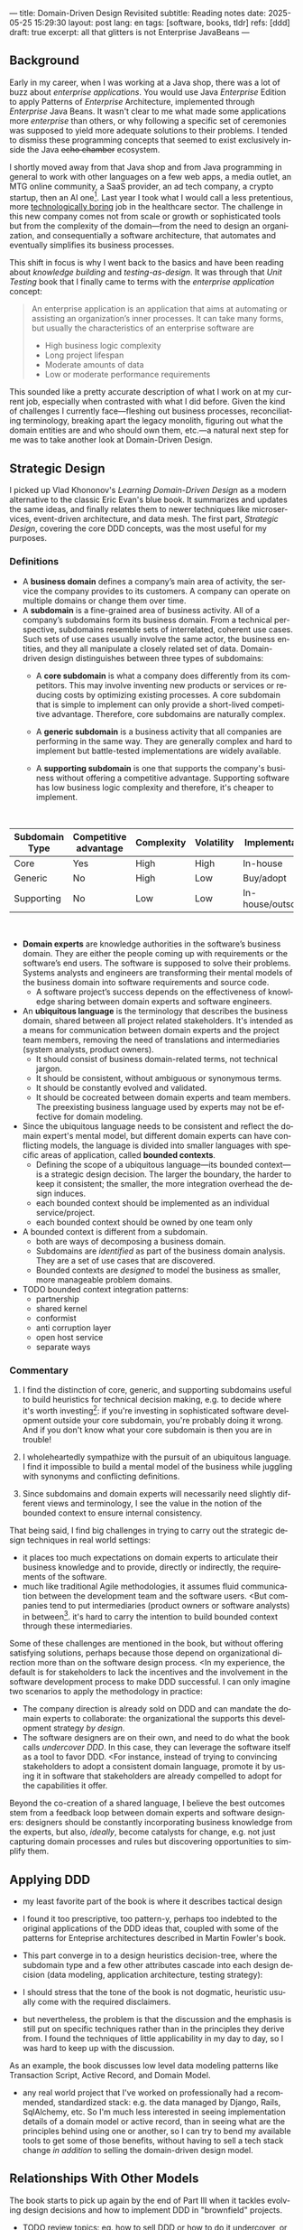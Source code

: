 ---
title: Domain-Driven Design Revisited
subtitle: Reading notes
date: 2025-05-25 15:29:30
layout: post
lang: en
tags: [software, books, tldr]
refs: [ddd]
draft: true
excerpt: all that glitters is not Enterprise JavaBeans
---
#+OPTIONS: toc:nil num:nil
#+LANGUAGE: en

#+BEGIN_EXPORT html
<div class="text-center">
 <a href="https://vladikk.com/page/books/#learning-domain-driven-design-o-reilly-2021"> <img src="{{site.config.static_root}}/img/ddd.jpg" width="320"></a>
</div>
#+END_EXPORT

** Background

Early in my career, when I was working at a Java shop, there was a lot of buzz about /enterprise applications/. You would use Java /Enterprise/ Edition to apply Patterns of /Enterprise/ Architecture, implemented through /Enterprise/ Java Beans. It wasn't clear to me what made some applications more /enterprise/ than others, or why following a specific set of ceremonies was supposed to yield more adequate solutions to their problems. I tended to dismiss these programming concepts that seemed to exist exclusively inside the Java +echo chamber+ ecosystem.

I shortly moved away from that Java shop and from Java programming in general to work with other languages on a few web apps, a media outlet, an MTG online community, a SaaS provider, an ad tech company, a crypto startup, then an AI one[fn:1]. Last year I took what I would call a less pretentious, more [[https://boringtechnology.club/][technologically boring]] job in the healthcare sector. The challenge in this new company comes not from scale or growth or sophisticated tools but from the complexity of the domain---from the need to design an organization, and consequentially a software architecture, that automates and eventually simplifies its business processes.

This shift in focus is why I went back to the basics and have been reading about [[software-design-is-knowledge-building][knowledge building]] and [[unit-testing-principles/][testing-as-design]]. It was through that /Unit Testing/ book that I finally came to terms with the /enterprise application/ concept:

#+begin_quote
An enterprise application is an application that aims at automating or assisting an organization’s inner processes. It can take many forms, but usually the characteristics of an enterprise software are
-  High business logic complexity
-  Long project lifespan
-  Moderate amounts of data
-  Low or moderate performance requirements
#+end_quote

This sounded like a pretty accurate description of what I work on at my current job,
especially when contrasted with what I did before. Given the kind of challenges I currently face---fleshing out business processes, reconciliating terminology, breaking apart the legacy monolith, figuring out what the domain entities are and who should own them, etc.---a natural next step for me was to take another look at Domain-Driven Design.

** Strategic Design

I picked up Vlad Khononov's /Learning Domain-Driven Design/ as a modern alternative to the classic Eric Evan's blue book. It summarizes and updates the same ideas, and finally relates them to newer techniques like microservices, event-driven architecture, and data mesh. The first part, /Strategic Design/, covering the core DDD concepts, was the most useful for my purposes.

*** Definitions

- A *business domain* defines a company’s main area of activity, the service the company provides to its customers. A company can operate on multiple domains or change them over time.
- A *subdomain* is a fine-grained area of business activity. All of a company’s subdomains form its business domain. From a technical perspective, subdomains resemble sets of interrelated, coherent use cases. Such sets of use cases usually involve the same actor, the business entities, and they all manipulate a closely related set of data. Domain-driven design distinguishes between three types of subdomains:
  - A *core subdomain* is what a company does differently from its competitors. This may involve inventing new products or services or reducing costs by optimizing existing processes. A core subdomain that is simple to implement can only provide a short-lived competitive advantage. Therefore, core subdomains are naturally complex.
  - A *generic subdomain* is a business activity that all companies are performing in the same way. They are generally complex and hard to implement but battle-tested implementations are widely available.
  - A *supporting subdomain* is one that supports the company's business without offering a competitive advantage. Supporting software has low business logic complexity and therefore, it's cheaper to implement.
    #+begin_export html
<br/>
#+end_export

| Subdomain Type | Competitive advantage | Complexity | Volatility | Implementation     | Problem     |
|----------------+-----------------------+------------+------------+--------------------+-------------|
| Core           | Yes                   | High       | High       | In-house           | Interesting |
| Generic        | No                    | High       | Low        | Buy/adopt          | Solved      |
| Supporting     | No                    | Low        | Low        | In-house/outsource | Obvious     |

#+begin_export html
<br/>
#+end_export

- *Domain experts* are knowledge authorities in the software’s business domain. They are either the people coming up with requirements or the software’s end users. The software is supposed to solve their problems. Systems analysts and engineers are transforming their mental models of the business domain into software requirements and source code.
  - A software project’s success depends on the effectiveness of knowledge sharing between domain experts and software engineers.
- An *ubiquitous language* is the terminology that describes the business domain, shared between all project related stakeholders. It's intended as a means for communication between domain experts and the project team members, removing the need of translations and intermediaries (system analysts, product owners).
  - It should consist of business domain-related terms, not technical jargon.
  - It should be consistent, without ambiguous or synonymous terms.
  - It should be constantly evolved and validated.
  - It should be cocreated between domain experts and team members. The preexisting business language used by experts may not be effective for domain modeling.
- Since the ubiquitous language needs to be consistent and reflect the domain expert's mental model, but different domain experts can have conflicting models, the language is divided into smaller languages with specific areas of application, called *bounded contexts*.
  - Defining the scope of a ubiquitous language---its bounded context---is a strategic design decision. The larger the boundary, the harder to keep it consistent; the smaller, the more integration overhead the design induces.
  - each bounded context should be implemented as an individual service/project.
  - each bounded context should be owned by one team only
- A bounded context is different from a subdomain.
  - both are ways of decomposing a business domain.
  - Subdomains are /identified/ as part of the business domain analysis. They are a set of use cases that are discovered.
  - Bounded contexts are /designed/ to model the business as smaller, more manageable problem domains.
- TODO bounded context integration patterns:
  - partnership
  - shared kernel
  - conformist
  - anti corruption layer
  - open host service
  - separate ways

*** Commentary

1. I find the distinction of core, generic, and supporting subdomains useful to build heuristics for technical decision making, e.g. to decide where it's worth investing[fn:2]: if you're investing in sophisticated software development outside your core subdomain, you're probably doing it wrong. And if you don't know what your core subdomain is then you are in trouble!

2. I wholeheartedly sympathize with the pursuit of an ubiquitous language. I find it impossible to build a mental model of the business while juggling with synonyms and conflicting definitions.

3. Since subdomains and domain experts will necessarily need slightly different views and terminology, I see the value in the notion of the bounded context to ensure internal consistency.

That being said, I find big challenges in trying to carry out the strategic design techniques in real world settings:
   - it places too much expectations on domain experts to articulate their business knowledge and to provide, directly or indirectly, the requirements of the software.
   - much like traditional Agile methodologies, it assumes fluid communication between the development team and the software users. <But companies tend to put intermediaries (product owners or software analysts) in between[fn:3]. it's hard to carry the intention to build bounded context through these intermediaries.

Some of these challenges are mentioned in the book, but without offering satisfying solutions, perhaps because those depend on organizational direction more than on the software design process. <In my experience, the default is for stakeholders to lack the incentives and the involvement in the software development process to make DDD successful. I can only imagine two scenarios to apply the methodology in practice:
  - The company direction is already sold on DDD and can mandate the domain experts to collaborate: the organizational the supports this development strategy /by design/.
  - The software designers are on their own, and need to do what the book calls /undercover DDD/. In this case, they can leverage the software itself as a tool to favor DDD. <For instance, instead of trying to convincing stakeholders to adopt a consistent domain language, promote it by using it in software that stakeholders are already compelled to adopt for the capabilities it offer.

Beyond the co-creation of a shared language, I believe the best outcomes stem from a feedback loop between domain experts and software designers: designers should be constantly incorporating business knowledge from the experts, but also, [[a-note-on-essential-complexity][ideally]], become catalysts for change, e.g. not just capturing domain processes and rules but discovering opportunities to simplify them.

** Applying DDD
- my least favorite part of the book is where it describes tactical design
- I found it too prescriptive, too pattern-y, perhaps too indebted to the original applications of the DDD ideas that, coupled with some of the patterns for Enteprise architectures described in Martin Fowler's book.

- This part converge in to a design heuristics decision-tree, where the subdomain type and a few other attributes cascade into each design decision (data modeling, application architecture, testing strategy):
  #+BEGIN_EXPORT html
<div class="text-center">
 <img src="{{site.config.static_root}}/img/heuristics.png">
</div>
#+END_EXPORT


- I should stress that the tone of the book is not dogmatic, heuristic usually come with the required disclaimers.
- but nevertheless, the problem is that the discussion and the emphasis is still put on specific techniques rather than in the principles they derive from. I found the techniques of little applicability in my day to day, so I was hard to keep up with the discussion.

As an example, the book discusses low level data modeling patterns like Transaction Script, Active Record, and Domain Model.
- any real world project that I've worked on professionally had a recommended, standardized stack: e.g. the data managed by Django, Rails, SqlAlchemy, etc. So I'm much less interested in seeing implementation details of a domain model or active record, than in seeing what are the principles behind using one or another, so I can try to bend my available tools to get some of those benefits, without having to sell a tech stack change /in addition/ to selling the domain-driven design model.

** Relationships With Other Models

The book starts to pick up again by the end of Part III when it tackles evolving design decisions and how to implement DDD in "brownfield" projects.
  - TODO review topics: eg. how to sell DDD or how to do it undercover, or to partially.
- I can't help but feel the ordering here is backwards. In 2025 (or, to be fair, 2021, when the book was published) I wish the literature would stop assuming greenfield projects by default.
  - maybe I'm looking for something like arch modernization

- I unexpectedly found a lot of value in the last few chapters, when the DDD approach is integrated with other methodologies, even if I'm not using any of them.
- The chapter on microservices, in particular, was one of the best treatments I've seen of the subject, putting it not only in the context of DDD but of modular design as explained by John Ousterhout and of the work by one Glenford Myers, to whom we owe this gem:

#+begin_quote
There is much more to the subject of complexity than simply attempting to minimize the local complexity of each part of a program. A much more important type of complexity is global complexity: the complexity of the overall structure of a program or system (i.e., the degree of association or interdependence among the major pieces of a program).
#+end_quote

- the treatment is similar to this earlier blog post, although I prefer the one in the book.
- /Learning Domain-Driven Design/ worked well as a refresher of the DDD core concepts and to familiarize with a few techniques I'd only knew by name. <I didn't get quite as much as I was expecting in terms of applicability to my day to day job, but the last few chapters convinced me that the author is onto something. I found out that he recently published a more principled book on software design, so I'll definitely be checking that one out.

*** Notes
[fn:1] Which, read like that, kind of explains why I ended up needing a career break.
[fn:2] This is similar to the "innovation tokens" idea from /Choose Boring Tech/.
[fn:3] Understandably: more often than not, engineers are unwilling or unprepared to talk in non technical terms; more often than not, business people lack the patience of the time to deal with engineers.
